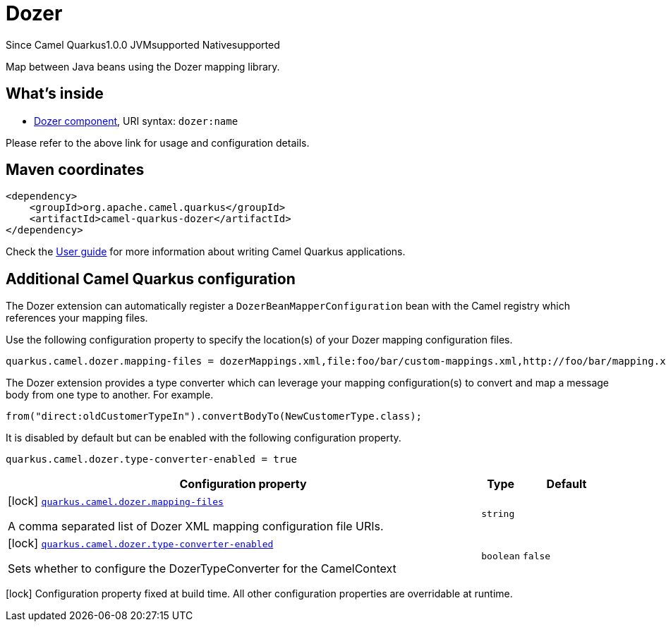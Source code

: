// Do not edit directly!
// This file was generated by camel-quarkus-maven-plugin:update-extension-doc-page

[[dozer]]
= Dozer
:page-aliases: extensions/dozer.adoc
:cq-since: 1.0.0
:cq-artifact-id: camel-quarkus-dozer
:cq-native-supported: true
:cq-status: Stable
:cq-description: Map between Java beans using the Dozer mapping library.
:cq-deprecated: false
:cq-targetRuntime: Native

[.badges]
[.badge-key]##Since Camel Quarkus##[.badge-version]##1.0.0## [.badge-key]##JVM##[.badge-supported]##supported## [.badge-key]##Native##[.badge-supported]##supported##

Map between Java beans using the Dozer mapping library.

== What's inside

* https://camel.apache.org/components/latest/dozer-component.html[Dozer component], URI syntax: `dozer:name`

Please refer to the above link for usage and configuration details.

== Maven coordinates

[source,xml]
----
<dependency>
    <groupId>org.apache.camel.quarkus</groupId>
    <artifactId>camel-quarkus-dozer</artifactId>
</dependency>
----

Check the xref:user-guide/index.adoc[User guide] for more information about writing Camel Quarkus applications.

== Additional Camel Quarkus configuration

The Dozer extension can automatically register a `DozerBeanMapperConfiguration` bean with the Camel registry which references your mapping files.

Use the following configuration property to specify the location(s) of your Dozer mapping configuration files.

[source,properties]
----
quarkus.camel.dozer.mapping-files = dozerMappings.xml,file:foo/bar/custom-mappings.xml,http://foo/bar/mapping.xml
----

The Dozer extension provides a type converter which can leverage your mapping configuration(s) to convert and map a message body
from one type to another. For example.

[source,java]
----
from("direct:oldCustomerTypeIn").convertBodyTo(NewCustomerType.class);
----

It is disabled by default but can be enabled with the following configuration property.

[source,properties]
----
quarkus.camel.dozer.type-converter-enabled = true
----


[width="100%",cols="80,5,15",options="header"]
|===
| Configuration property | Type | Default


|icon:lock[title=Fixed at build time] [[quarkus.camel.dozer.mapping-files]]`link:#quarkus.camel.dozer.mapping-files[quarkus.camel.dozer.mapping-files]`

A comma separated list of Dozer XML mapping configuration file URIs.
| `string`
| 

|icon:lock[title=Fixed at build time] [[quarkus.camel.dozer.type-converter-enabled]]`link:#quarkus.camel.dozer.type-converter-enabled[quarkus.camel.dozer.type-converter-enabled]`

Sets whether to configure the DozerTypeConverter for the CamelContext
| `boolean`
| `false`
|===

[.configuration-legend]
icon:lock[title=Fixed at build time] Configuration property fixed at build time. All other configuration properties are overridable at runtime.


